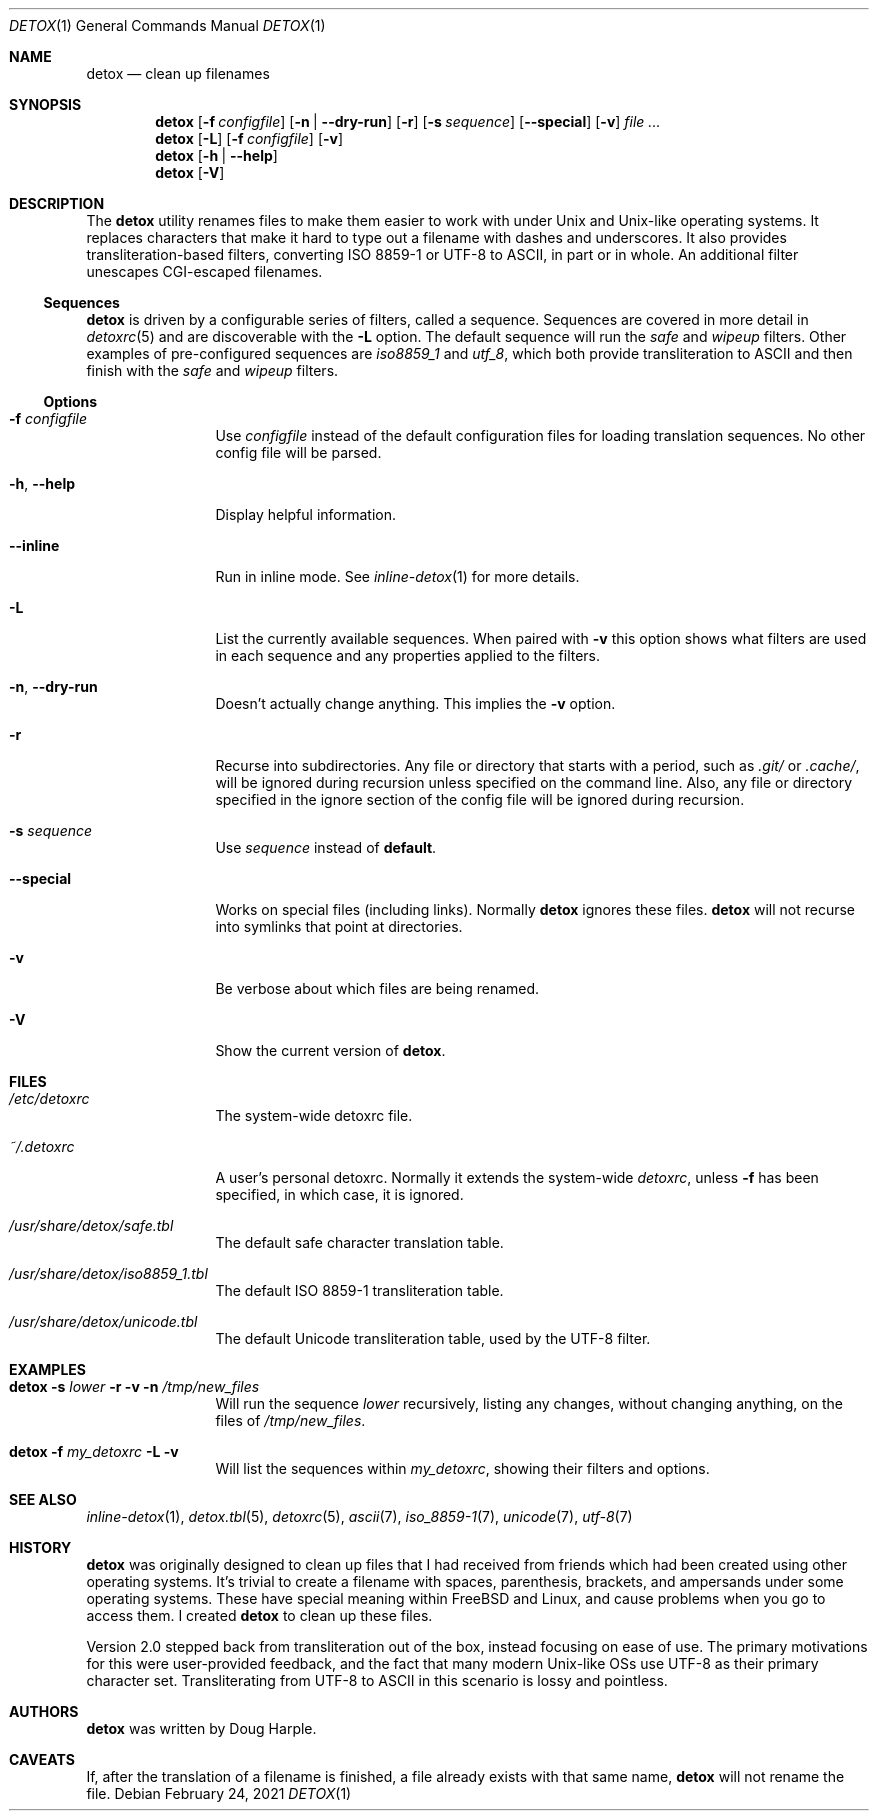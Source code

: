 .\"
.\" This file is part of the Detox package.
.\"
.\" Copyright (c) Doug Harple <detox.dharple@gmail.com>
.\"
.\" For the full copyright and license information, please view the LICENSE
.\" file that was distributed with this source code.
.\"
.Dd February 24, 2021
.Dt DETOX 1
.Os
.Sh NAME
.Nm detox
.Nd clean up filenames
.Sh SYNOPSIS
.Nm
.Op Fl f Pa configfile
.Op Fl n | -dry-run
.Op Fl r
.Op Fl s Ar sequence
.Op Fl -special
.Op Fl v
.Ar
.Nm
.Op Fl L
.Op Fl f Pa configfile
.Op Fl v
.Nm
.Op Fl h | -help
.Nm
.Op Fl V
.Sh DESCRIPTION
The
.Nm
utility renames files to make them easier to work with under Unix and Unix-like
operating systems.
It replaces characters that make it hard to type out a filename with dashes and
underscores.
It also provides transliteration-based filters, converting ISO 8859-1 or UTF-8
to ASCII, in part or in whole.
An additional filter unescapes CGI-escaped filenames.
.Ss Sequences
.Nm
is driven by a configurable series of filters, called a sequence.
Sequences are covered in more detail in
.Xr detoxrc 5
and are discoverable with the
.Fl L
option.
The default sequence will run the
.Ar safe
and
.Ar wipeup
filters.
Other examples of pre-configured sequences are
.Ar iso8859_1
and
.Ar utf_8 ,
which both provide transliteration to ASCII and then finish with the
.Ar safe
and
.Ar wipeup
filters.
.Ss Options
.Bl -tag -width Fl
.It Fl f Pa configfile
Use
.Pa configfile
instead of the default configuration files for loading translation sequences.
No other config file will be parsed.
.It Fl h , -help
Display helpful information.
.It Fl -inline
Run in inline mode.
See
.Xr inline-detox 1
for more details.
.It Fl L
List the currently available sequences.
When paired with
.Fl v
this option shows what filters are used in each sequence and any properties
applied to the filters.
.It Fl n , -dry-run
Doesn't actually change anything.
This implies the
.Fl v
option.
.It Fl r
Recurse into subdirectories.
Any file or directory that starts with a period, such as
.Pa .git/
or
.Pa .cache/ ,
will be ignored during recursion unless specified on the command line.
Also, any file or directory specified in the ignore section of the config file
will be ignored during recursion.
.It Fl s Ar sequence
Use
.Ar sequence
instead of
.Cm default .
.It Fl -special
Works on special files (including links).
Normally
.Nm
ignores these files.
.Nm
will not recurse into symlinks that point at directories.
.It Fl v
Be verbose about which files are being renamed.
.It Fl V
Show the current version of
.Nm .
.El
.Sh FILES
.Bl -tag -width Fl
.It Pa /etc/detoxrc
The system-wide detoxrc file.
.It Pa ~/.detoxrc
A user's personal detoxrc.
Normally it extends the system-wide
.Pa detoxrc ,
unless
.Fl f
has been specified, in which case, it is ignored.
.It Pa /usr/share/detox/safe.tbl
The default safe character translation table.
.It Pa /usr/share/detox/iso8859_1.tbl
The default ISO 8859-1 transliteration table.
.It Pa /usr/share/detox/unicode.tbl
The default Unicode transliteration table, used by the UTF-8 filter.
.El
.Sh EXAMPLES
.Bl -tag -width Fl
.It Nm Fl s Ar lower Fl r Fl v Fl n Pa /tmp/new_files
Will run the sequence
.Ar lower
recursively, listing any changes, without changing anything, on the
files of
.Pa /tmp/new_files .
.It Nm Fl f Pa my_detoxrc Fl L Fl v
Will list the sequences within
.Pa my_detoxrc ,
showing their filters and options.
.El
.Sh SEE ALSO
.Xr inline-detox 1 ,
.Xr detox.tbl 5 ,
.Xr detoxrc 5 ,
.Xr ascii 7 ,
.Xr iso_8859-1 7 ,
.Xr unicode 7 ,
.Xr utf-8 7
.Sh HISTORY
.Nm
was originally designed to clean up files that I had received from friends
which had been created using other operating systems.
It's trivial to create a filename with spaces, parenthesis, brackets, and
ampersands under some operating systems.
These have special meaning within
.Fx
and Linux, and cause problems when you go
to access them.
I created
.Nm
to clean up these files.
.Pp
Version 2.0 stepped back from transliteration out of the box, instead focusing
on ease of use.
The primary motivations for this were user-provided feedback, and the fact that
many modern Unix-like OSs use UTF-8 as their primary character set.
Transliterating from UTF-8 to ASCII in this scenario is lossy and pointless.
.Sh AUTHORS
.Nm
was written by
.An Doug Harple .
.Sh CAVEATS
If, after the translation of a filename is finished, a file already exists with
that same name,
.Nm
will not rename the file.
